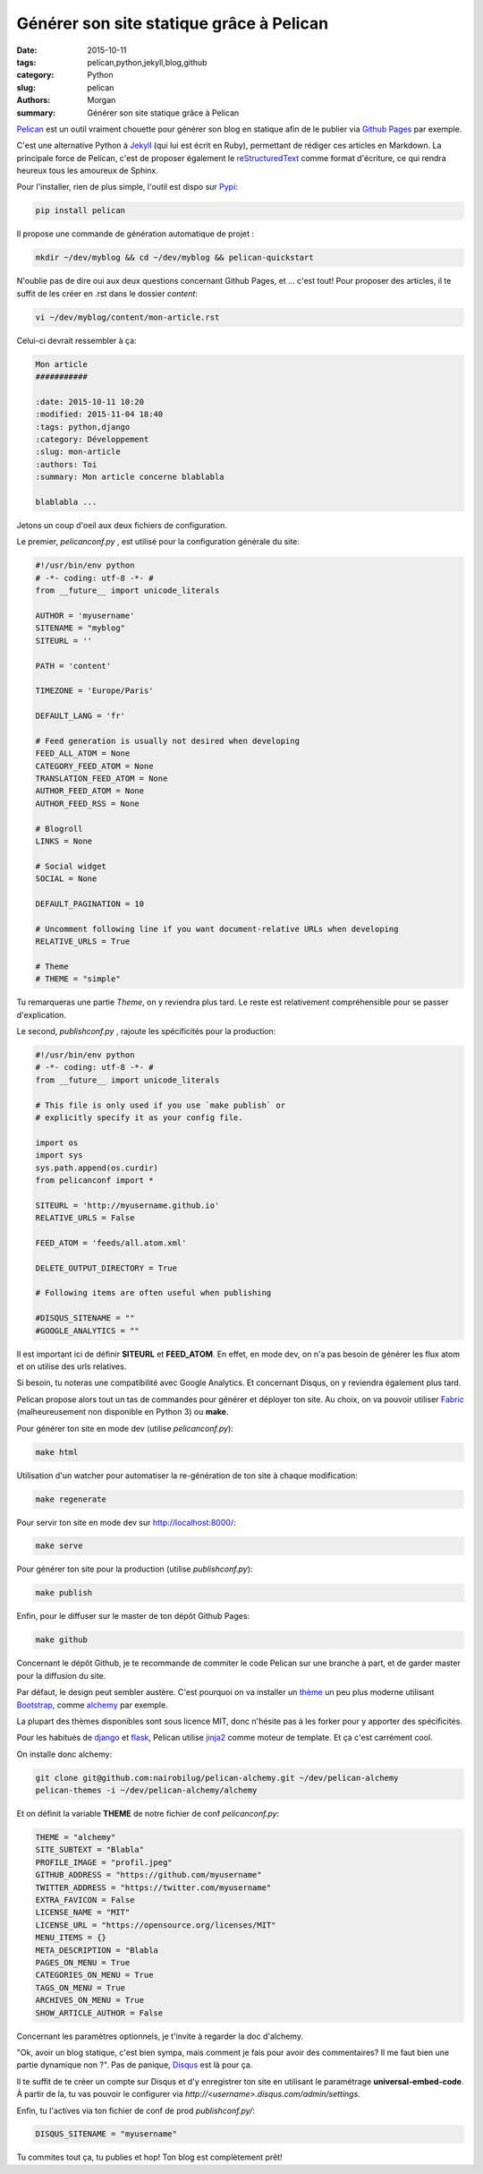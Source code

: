 Générer son site statique grâce à Pelican
#########################################

:date: 2015-10-11
:tags: pelican,python,jekyll,blog,github
:category: Python
:slug: pelican
:authors: Morgan
:summary: Générer son site statique grâce à Pelican

`Pelican <http://blog.getpelican.com/>`_ est un outil vraiment chouette pour
générer son blog en statique afin de le publier via
`Github Pages <https://pages.github.com://pages.github.com/>`_ par exemple.

C'est une alternative Python à `Jekyll <https://jekyllrb.com/>`_ (qui lui est
écrit en Ruby), permettant de rédiger ces articles en Markdown. La
principale force de Pelican, c'est de proposer également le `reStructuredText
<http://sphinx-doc.org/rest.html>`_ comme format d'écriture, ce qui rendra
heureux tous les amoureux de Sphinx.

Pour l'installer, rien de plus simple, l'outil est dispo sur `Pypi
<https://pypi.python.org/pypi>`_:

.. code-block:: bash

    pip install pelican

Il propose une commande de génération automatique de projet :

.. code-block:: bash

    mkdir ~/dev/myblog && cd ~/dev/myblog && pelican-quickstart

N'oublie pas de dire oui aux deux questions concernant Github Pages,
et ... c'est tout! Pour proposer des articles, il te suffit de les créer en .rst
dans le dossier *content*:

.. code-block:: bash

    vi ~/dev/myblog/content/mon-article.rst

Celui-ci devrait ressembler à ça:

.. code-block:: rst

    Mon article
    ###########

    :date: 2015-10-11 10:20
    :modified: 2015-11-04 18:40
    :tags: python,django
    :category: Développement
    :slug: mon-article
    :authors: Toi
    :summary: Mon article concerne blablabla

    blablabla ...

Jetons un coup d'oeil aux deux fichiers de configuration.

Le premier, *pelicanconf.py* , est utilisé pour la configuration générale du site:

.. code-block:: python

    #!/usr/bin/env python
    # -*- coding: utf-8 -*- #
    from __future__ import unicode_literals

    AUTHOR = 'myusername'
    SITENAME = "myblog"
    SITEURL = ''

    PATH = 'content'

    TIMEZONE = 'Europe/Paris'

    DEFAULT_LANG = 'fr'

    # Feed generation is usually not desired when developing
    FEED_ALL_ATOM = None
    CATEGORY_FEED_ATOM = None
    TRANSLATION_FEED_ATOM = None
    AUTHOR_FEED_ATOM = None
    AUTHOR_FEED_RSS = None

    # Blogroll
    LINKS = None

    # Social widget
    SOCIAL = None

    DEFAULT_PAGINATION = 10

    # Uncomment following line if you want document-relative URLs when developing
    RELATIVE_URLS = True

    # Theme
    # THEME = "simple"

Tu remarqueras une partie *Theme*, on y reviendra plus tard.
Le reste est relativement compréhensible pour se passer d'explication.

Le second, *publishconf.py* , rajoute les spécificités pour la production:

.. code-block:: python

    #!/usr/bin/env python
    # -*- coding: utf-8 -*- #
    from __future__ import unicode_literals

    # This file is only used if you use `make publish` or
    # explicitly specify it as your config file.

    import os
    import sys
    sys.path.append(os.curdir)
    from pelicanconf import *

    SITEURL = 'http://myusername.github.io'
    RELATIVE_URLS = False

    FEED_ATOM = 'feeds/all.atom.xml'

    DELETE_OUTPUT_DIRECTORY = True

    # Following items are often useful when publishing

    #DISQUS_SITENAME = ""
    #GOOGLE_ANALYTICS = ""

Il est important ici de définir **SITEURL** et **FEED_ATOM**.
En effet, en mode dev, on n'a pas besoin de générer les flux atom et on utilise
des urls relatives.

Si besoin, tu noteras une compatibilité avec Google Analytics.
Et concernant Disqus, on y reviendra également plus tard.

Pelican propose alors tout un tas de commandes pour générer et déployer ton site.
Au choix, on va pouvoir utiliser `Fabric <http://www.fabfile.org>`_
(malheureusement non disponible en Python 3) ou **make**.

Pour générer ton site en mode dev (utilise *pelicanconf.py*):

.. code-block:: bash

    make html

Utilisation d'un watcher pour automatiser la re-génération de ton site à chaque modification:

.. code-block:: bash

    make regenerate

Pour servir ton site en mode dev sur `http://localhost:8000/ <http://localhost:8000/>`_:

.. code-block:: bash

    make serve

Pour générer ton site pour la production (utilise *publishconf.py*):

.. code-block:: bash

    make publish

Enfin, pour le diffuser sur le master de ton dépôt Github Pages:

.. code-block:: bash

   make github

Concernant le dépôt Github, je te recommande de commiter le code Pelican sur une
branche à part, et de garder master pour la diffusion du site.

Par défaut, le design peut sembler austère.
C'est pourquoi on va installer un `thème <http://pelicanthemes.com/>`_ un peu
plus moderne utilisant `Bootstrap <http://getbootstrap.com/>`_, comme
`alchemy <https://github.com/nairobilug/pelican-alchemy>`_ par exemple.

La plupart des thèmes disponibles sont sous licence MIT, donc n'hésite pas à les
forker pour y apporter des spécificités.

Pour les habitués de `django <https://www.djangoproject.com/>`_ et
`flask <http://flask.pocoo.org/>`_, Pelican utilise `jinja2 <http://jinja.pocoo.org/>`_
comme moteur de template. Et ça c'est carrément cool.

On installe donc alchemy:

.. code-block:: bash

    git clone git@github.com:nairobilug/pelican-alchemy.git ~/dev/pelican-alchemy
    pelican-themes -i ~/dev/pelican-alchemy/alchemy

Et on définit la variable **THEME** de notre fichier de conf *pelicanconf.py*:

.. code-block:: python

    THEME = "alchemy"
    SITE_SUBTEXT = "Blabla"
    PROFILE_IMAGE = "profil.jpeg"
    GITHUB_ADDRESS = "https://github.com/myusername"
    TWITTER_ADDRESS = "https://twitter.com/myusername"
    EXTRA_FAVICON = False
    LICENSE_NAME = "MIT"
    LICENSE_URL = "https://opensource.org/licenses/MIT"
    MENU_ITEMS = {}
    META_DESCRIPTION = "Blabla
    PAGES_ON_MENU = True
    CATEGORIES_ON_MENU = True
    TAGS_ON_MENU = True
    ARCHIVES_ON_MENU = True
    SHOW_ARTICLE_AUTHOR = False

Concernant les paramètres optionnels, je t'invite à regarder la doc d'alchemy.

"Ok, avoir un blog statique, c'est bien sympa, mais comment je fais pour avoir
des commentaires? Il me faut bien une partie dynamique non ?". Pas de panique,
`Disqus <https://disqus.com>`_ est là pour ça.

Il te suffit de te créer un compte sur Disqus et d'y enregistrer ton site en
utilisant le paramétrage **universal-embed-code**. À partir de la, tu vas pouvoir
le configurer via *http://<username>.disqus.com/admin/settings*.

Enfin, tu l'actives via ton fichier de conf de prod *publishconf.py/*:

.. code-block:: python

    DISQUS_SITENAME = "myusername"

Tu commites tout ça, tu publies et hop! Ton blog est complètement prêt!
